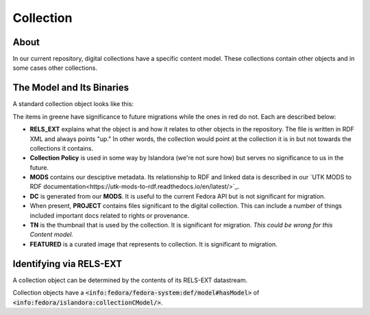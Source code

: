 Collection
==========

About
-----

In our current repository, digital collections have a specific content model. These collections contain other objects
and in some cases other collections.

The Model and Its Binaries
--------------------------

A standard collection object looks like this:

.. image:: ../images/collection.png

The items in greene have significance to future migrations while the ones in red do not.  Each are described below:

* **RELS_EXT** explains what the object is and how it relates to other objects in the repository.  The file is written in RDF XML and always points "up."  In other words, the collection would point at the collection it is in but not towards the collections it contains.
* **Collection Policy** is used in some way by Islandora (we're not sure how) but serves no significance to us in the future.
* **MODS** contains our desciptive metadata.  Its relationship to RDF and linked data is described in our `UTK MODS to RDF documentation<https://utk-mods-to-rdf.readthedocs.io/en/latest/>`_.
* **DC** is generated from our **MODS**.  It is useful to the current Fedora API but is not significant for migration.
* When present, **PROJECT** contains files significant to the digital collection.  This can include a number of things included important docs related to rights or provenance.
* **TN** is the thumbnail that is used by the collection. It is significant for migration. *This could be wrong for this Content model.*
* **FEATURED** is a curated image that represents to collection. It is significant to migration.


Identifying via RELS-EXT
------------------------

A collection object can be determined by the contents of its RELS-EXT datastream.

.. code-block:: turtle
    :emphasize-lines: 6

    @prefix ns0: <info:fedora/fedora-system:def/relations-external#> .
    @prefix ns1: <info:fedora/fedora-system:def/model#> .

    <info:fedora/collections:acwiley>
      ns0:isMemberOfCollection <info:fedora/digital:collections> ;
      ns1:hasModel <info:fedora/islandora:collectionCModel> .

Collection objects have a :code:`<info:fedora/fedora-system:def/model#hasModel>` of :code:`<info:fedora/islandora:collectionCModel/>`.
